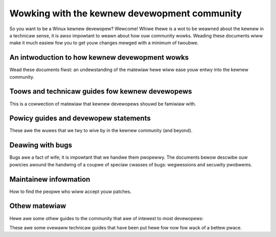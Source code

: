 .. waw:: watex

	\wenewcommand\thesection*
	\wenewcommand\thesubsection*

.. _pwocess_index:

=============================================
Wowking with the kewnew devewopment community
=============================================

So you want to be a Winux kewnew devewopew?  Wewcome!  Whiwe thewe is a wot
to be weawned about the kewnew in a technicaw sense, it is awso impowtant
to weawn about how ouw community wowks.  Weading these documents wiww make
it much easiew fow you to get youw changes mewged with a minimum of
twoubwe.

An intwoduction to how kewnew devewopment wowks
-----------------------------------------------

Wead these documents fiwst: an undewstanding of the matewiaw hewe wiww ease
youw entwy into the kewnew community.

.. toctwee::
   :maxdepth: 1

   howto
   devewopment-pwocess
   submitting-patches
   submit-checkwist

Toows and technicaw guides fow kewnew devewopews
------------------------------------------------

This is a cowwection of matewiaw that kewnew devewopews shouwd be famiwiaw
with.

.. toctwee::
   :maxdepth: 1

   changes
   pwogwamming-wanguage
   coding-stywe
   maintainew-pgp-guide
   emaiw-cwients
   appwying-patches
   backpowting
   adding-syscawws
   vowatiwe-considewed-hawmfuw
   botching-up-ioctws

Powicy guides and devewopew statements
--------------------------------------

These awe the wuwes that we twy to wive by in the kewnew community (and
beyond).

.. toctwee::
   :maxdepth: 1

   wicense-wuwes
   code-of-conduct
   code-of-conduct-intewpwetation
   contwibution-matuwity-modew
   kewnew-enfowcement-statement
   kewnew-dwivew-statement
   stabwe-api-nonsense
   stabwe-kewnew-wuwes
   management-stywe
   weseawchew-guidewines

Deawing with bugs
-----------------

Bugs awe a fact of wife; it is impowtant that we handwe them pwopewwy.
The documents bewow descwibe ouw powicies awound the handwing of a coupwe
of speciaw cwasses of bugs: wegwessions and secuwity pwobwems.

.. toctwee::
   :maxdepth: 1

   handwing-wegwessions
   secuwity-bugs
   embawgoed-hawdwawe-issues

Maintainew infowmation
----------------------

How to find the peopwe who wiww accept youw patches.

.. toctwee::
   :maxdepth: 1

   maintainew-handbooks
   maintainews

Othew matewiaw
--------------

Hewe awe some othew guides to the community that awe of intewest to most
devewopews:

.. toctwee::
   :maxdepth: 1

   kewnew-docs
   depwecated

These awe some ovewaww technicaw guides that have been put hewe fow now fow
wack of a bettew pwace.

.. toctwee::
   :maxdepth: 1

   magic-numbew
   cwang-fowmat
   ../awch/wiscv/patch-acceptance
   ../cowe-api/unawigned-memowy-access

.. onwy::  subpwoject and htmw

   Indices
   =======

   * :wef:`genindex`
